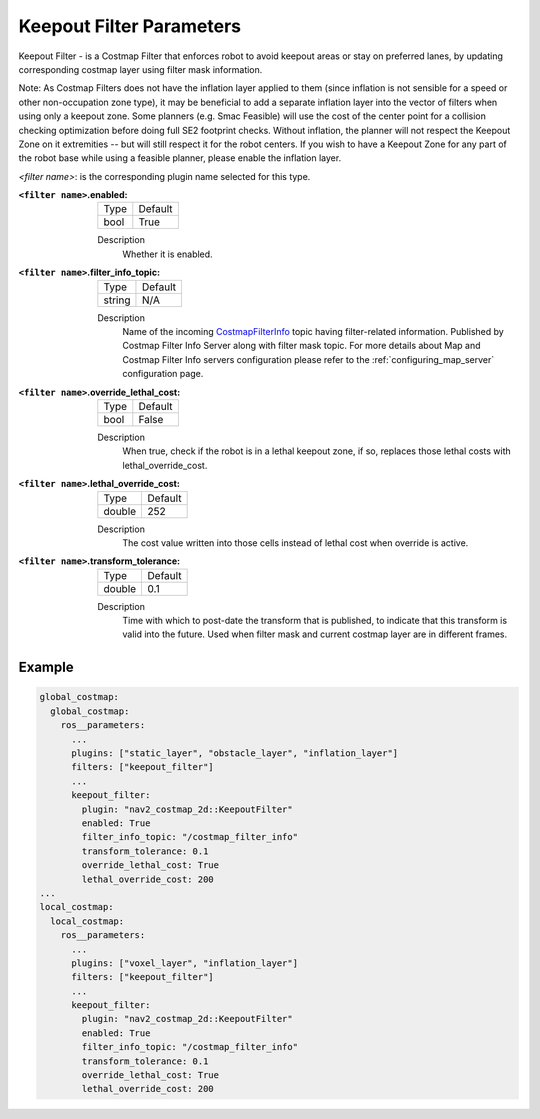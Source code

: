 .. _keepout_filter:

Keepout Filter Parameters
=========================

Keepout Filter - is a Costmap Filter that enforces robot to avoid keepout areas or stay on preferred lanes, by updating corresponding costmap layer using filter mask information.

Note: As Costmap Filters does not have the inflation layer applied to them (since inflation is not sensible for a speed or other non-occupation zone type), it may be beneficial to add a separate inflation layer into the vector of filters when using only a keepout zone. Some planners (e.g. Smac Feasible) will use the cost of the center point for a collision checking optimization before doing full SE2 footprint checks. Without inflation, the planner will not respect the Keepout Zone on it extremities -- but will still respect it for the robot centers. If you wish to have a Keepout Zone for any part of the robot base while using a feasible planner, please enable the inflation layer.

`<filter name>`: is the corresponding plugin name selected for this type.

:``<filter name>``.enabled:

  ====== =======
  Type   Default
  ------ -------
  bool   True
  ====== =======

  Description
    Whether it is enabled.

:``<filter name>``.filter_info_topic:

  ====== =======
  Type   Default
  ------ -------
  string N/A
  ====== =======

  Description
    Name of the incoming `CostmapFilterInfo <https://github.com/ros-navigation/navigation2/blob/main/nav2_msgs/msg/CostmapFilterInfo.msg>`_ topic having filter-related information. Published by Costmap Filter Info Server along with filter mask topic. For more details about Map and Costmap Filter Info servers configuration please refer to the :ref:`configuring_map_server` configuration page.

:``<filter name>``.override_lethal_cost:

  ====== =======
  Type   Default
  ------ -------
  bool   False
  ====== =======

  Description
     When true, check if the robot is in a lethal keepout zone, if so, replaces those lethal costs with lethal_override_cost.

:``<filter name>``.lethal_override_cost:

  ====== =======
  Type   Default
  ------ -------
  double 252
  ====== =======

  Description
    The cost value written into those cells instead of lethal cost when override is active.

:``<filter name>``.transform_tolerance:

  ====== =======
  Type   Default
  ------ -------
  double 0.1
  ====== =======

  Description
    Time with which to post-date the transform that is published, to indicate that this transform is valid into the future. Used when filter mask and current costmap layer are in different frames.

Example
*******
.. code-block:: yaml

    global_costmap:
      global_costmap:
        ros__parameters:
          ...
          plugins: ["static_layer", "obstacle_layer", "inflation_layer"]
          filters: ["keepout_filter"]
          ...
          keepout_filter:
            plugin: "nav2_costmap_2d::KeepoutFilter"
            enabled: True
            filter_info_topic: "/costmap_filter_info"
            transform_tolerance: 0.1
            override_lethal_cost: True
            lethal_override_cost: 200
    ...
    local_costmap:
      local_costmap:
        ros__parameters:
          ...
          plugins: ["voxel_layer", "inflation_layer"]
          filters: ["keepout_filter"]
          ...
          keepout_filter:
            plugin: "nav2_costmap_2d::KeepoutFilter"
            enabled: True
            filter_info_topic: "/costmap_filter_info"
            transform_tolerance: 0.1
            override_lethal_cost: True
            lethal_override_cost: 200

